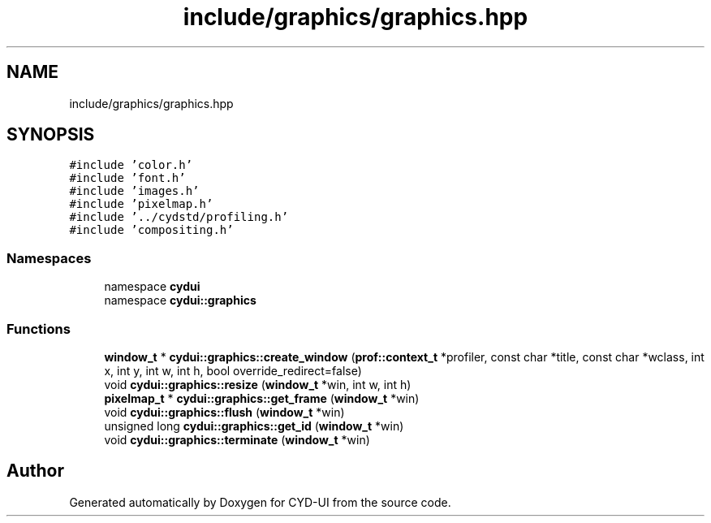.TH "include/graphics/graphics.hpp" 3 "CYD-UI" \" -*- nroff -*-
.ad l
.nh
.SH NAME
include/graphics/graphics.hpp
.SH SYNOPSIS
.br
.PP
\fC#include 'color\&.h'\fP
.br
\fC#include 'font\&.h'\fP
.br
\fC#include 'images\&.h'\fP
.br
\fC#include 'pixelmap\&.h'\fP
.br
\fC#include '\&.\&./cydstd/profiling\&.h'\fP
.br
\fC#include 'compositing\&.h'\fP
.br

.SS "Namespaces"

.in +1c
.ti -1c
.RI "namespace \fBcydui\fP"
.br
.ti -1c
.RI "namespace \fBcydui::graphics\fP"
.br
.in -1c
.SS "Functions"

.in +1c
.ti -1c
.RI "\fBwindow_t\fP * \fBcydui::graphics::create_window\fP (\fBprof::context_t\fP *profiler, const char *title, const char *wclass, int x, int y, int w, int h, bool override_redirect=false)"
.br
.ti -1c
.RI "void \fBcydui::graphics::resize\fP (\fBwindow_t\fP *win, int w, int h)"
.br
.ti -1c
.RI "\fBpixelmap_t\fP * \fBcydui::graphics::get_frame\fP (\fBwindow_t\fP *win)"
.br
.ti -1c
.RI "void \fBcydui::graphics::flush\fP (\fBwindow_t\fP *win)"
.br
.ti -1c
.RI "unsigned long \fBcydui::graphics::get_id\fP (\fBwindow_t\fP *win)"
.br
.ti -1c
.RI "void \fBcydui::graphics::terminate\fP (\fBwindow_t\fP *win)"
.br
.in -1c
.SH "Author"
.PP 
Generated automatically by Doxygen for CYD-UI from the source code\&.
